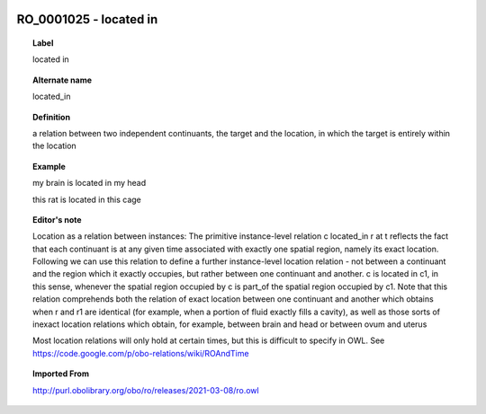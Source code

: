 
  .. _RO_0001025:
  .. _located in:
  .. index:: 
     single: RO_0001025; located in
     single: located in; RO_0001025

RO_0001025 - located in
====================================================================================

.. topic:: Label

    located in

.. topic:: Alternate name

    located_in

.. topic:: Definition

    a relation between two independent continuants, the target and the location, in which the target is entirely within the location

.. topic:: Example

    my brain is located in my head

    this rat is located in this cage

.. topic:: Editor's note

    Location as a relation between instances: The primitive instance-level relation c located_in r at t reflects the fact that each continuant is at any given time associated with exactly one spatial region, namely its exact location. Following we can use this relation to define a further instance-level location relation - not between a continuant and the region which it exactly occupies, but rather between one continuant and another. c is located in c1, in this sense, whenever the spatial region occupied by c is part_of the spatial region occupied by c1.    Note that this relation comprehends both the relation of exact location between one continuant and another which obtains when r and r1 are identical (for example, when a portion of fluid exactly fills a cavity), as well as those sorts of inexact location relations which obtain, for example, between brain and head or between ovum and uterus

    Most location relations will only hold at certain times, but this is difficult to specify in OWL. See https://code.google.com/p/obo-relations/wiki/ROAndTime

.. topic:: Imported From

    http://purl.obolibrary.org/obo/ro/releases/2021-03-08/ro.owl

